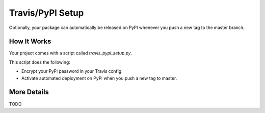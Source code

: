 Travis/PyPI Setup
=================

Optionally, your package can automatically be released on PyPI whenever you
push a new tag to the master branch.

How It Works
------------

Your project comes with a script called `travis_pypi_setup.py`.

This script does the following:

* Encrypt your PyPI password in your Travis config.
* Activate automated deployment on PyPI when you push a new tag to master.

More Details
------------

TODO
